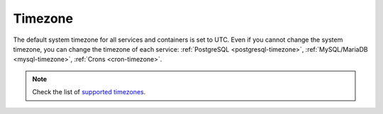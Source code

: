Timezone
========

The default system timezone for all services and containers is set to UTC. Even
if you cannot change the system timezone, you can change the timezone of each
service: :ref:`PostgreSQL <postgresql-timezone>`, :ref:`MySQL/MariaDB
<mysql-timezone>`, :ref:`Crons <cron-timezone>`.

.. note::

  Check the list of `supported timezones
  <https://en.wikipedia.org/wiki/List_of_tz_database_time_zones>`_.
